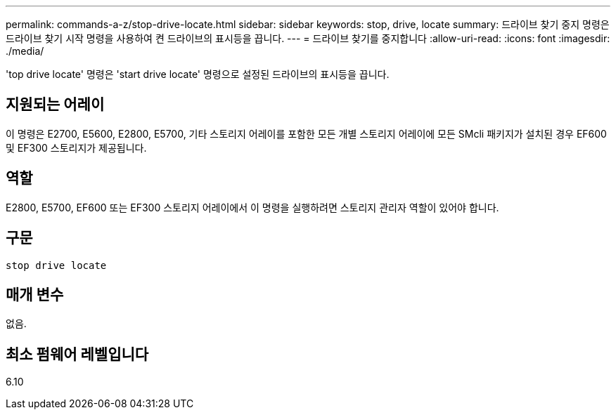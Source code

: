 ---
permalink: commands-a-z/stop-drive-locate.html 
sidebar: sidebar 
keywords: stop, drive, locate 
summary: 드라이브 찾기 중지 명령은 드라이브 찾기 시작 명령을 사용하여 켠 드라이브의 표시등을 끕니다. 
---
= 드라이브 찾기를 중지합니다
:allow-uri-read: 
:icons: font
:imagesdir: ./media/


[role="lead"]
'top drive locate' 명령은 'start drive locate' 명령으로 설정된 드라이브의 표시등을 끕니다.



== 지원되는 어레이

이 명령은 E2700, E5600, E2800, E5700, 기타 스토리지 어레이를 포함한 모든 개별 스토리지 어레이에 모든 SMcli 패키지가 설치된 경우 EF600 및 EF300 스토리지가 제공됩니다.



== 역할

E2800, E5700, EF600 또는 EF300 스토리지 어레이에서 이 명령을 실행하려면 스토리지 관리자 역할이 있어야 합니다.



== 구문

[listing]
----
stop drive locate
----


== 매개 변수

없음.



== 최소 펌웨어 레벨입니다

6.10

